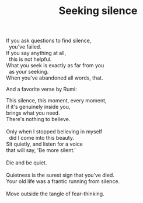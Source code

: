 :PROPERTIES:
:ID:       D8CC1E1D-7B53-45A2-BC25-323792D16A7A
:SLUG:     seeking-silence
:END:
#+filetags: :poetry:
#+title: Seeking silence

#+BEGIN_VERSE
If you ask questions to find silence,
  you've failed.
If you say anything at all,
  this is not helpful.
What you seek is exactly as far from you
  as your seeking.
When you've abandoned all words, that.
#+END_VERSE

And a favorite verse by Rumi:

#+BEGIN_VERSE
This silence, this moment, every moment,
if it's genuinely inside you,
brings what you need.
There's nothing to believe.

Only when I stopped believing in myself
  did I come into this beauty.
Sit quietly, and listen for a voice
that will say, 'Be more silent.'

Die and be quiet.

Quietness is the surest sign that you've died.
Your old life was a frantic running from silence.

Move outside the tangle of fear-thinking.
#+END_VERSE
